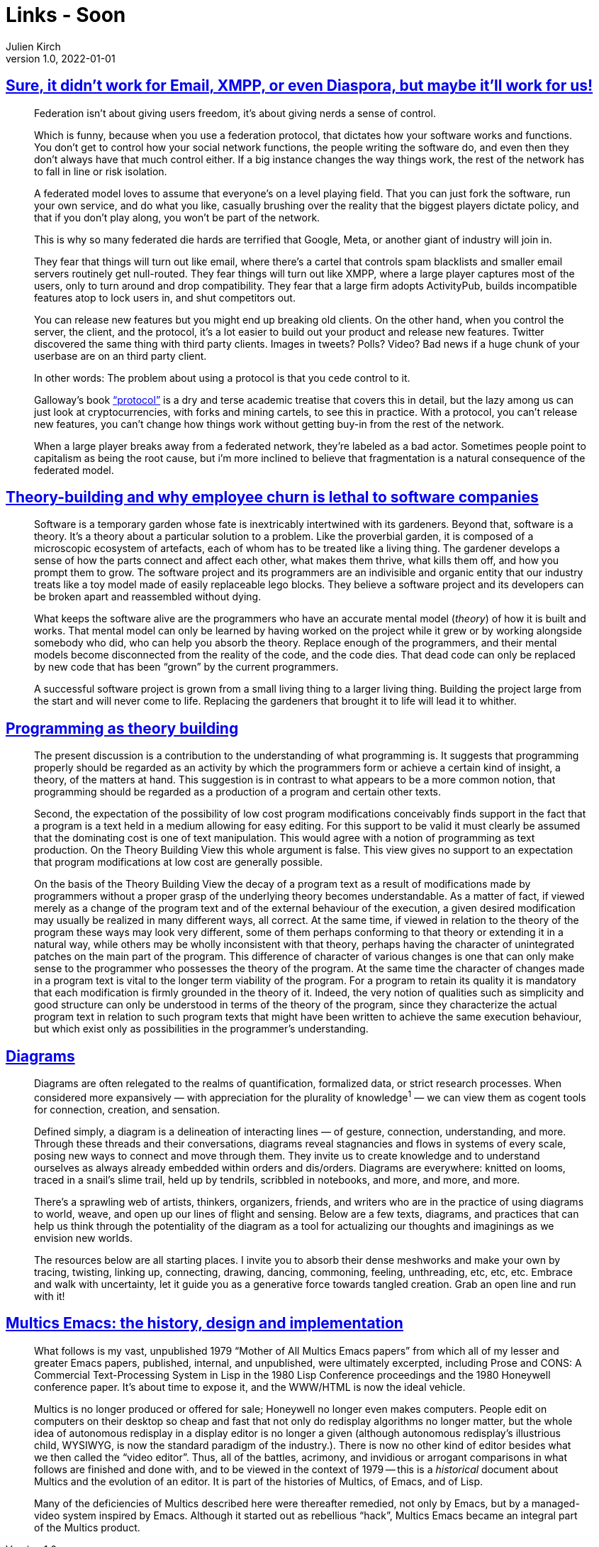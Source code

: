= Links - Soon
Julien Kirch
v1.0, 2022-01-01
:article_lang: en
:figure-caption!:
:article_description: 

== link:https://cohost.org/tef/post/298638-sure-it-didn-t-work[Sure, it didn't work for Email, XMPP, or even Diaspora, but maybe it'll work for us!]

[quote]
____
Federation isn't about giving users freedom, it's about giving nerds a sense of control.

Which is funny, because when you use a federation protocol, that dictates how your software works and functions. You don't get to control how your social network functions, the people writing the software do, and even then they don't always have that much control either. If a big instance changes the way things work, the rest of the network has to fall in line or risk isolation.

A federated model loves to assume that everyone's on a level playing field. That you can just fork the software, run your own service, and do what you like, casually brushing over the reality that the biggest players dictate policy, and that if you don't play along, you won't be part of the network.

This is why so many federated die hards are terrified that Google, Meta, or another giant of industry will join in.

They fear that things will turn out like email, where there's a cartel that controls spam blacklists and smaller email servers routinely get null-routed. They fear things will turn out like XMPP, where a large player captures most of the users, only to turn around and drop compatibility. They fear that a large firm adopts ActivityPub, builds incompatible features atop to lock users in, and shut competitors out.
____

[quote]
____
You can release new features but you might end up breaking old clients.
On the other hand, when you control the server, the client, and the
protocol, it's a lot easier to build out your product and release new
features. Twitter discovered the same thing with third party clients.
Images in tweets? Polls? Video? Bad news if a huge chunk of your
userbase are on an third party client.

In other words: The problem about using a protocol is that you cede
control to it.

Galloway's book
link:https://mitpress.mit.edu/9780262572330/protocol/["`protocol`"] is a dry
and terse academic treatise that covers this in detail, but the lazy
among us can just look at cryptocurrencies, with forks and mining
cartels, to see this in practice. With a protocol, you can't release new
features, you can't change how things work without getting buy-in from
the rest of the network.

When a large player breaks away from a federated network, they're
labeled as a bad actor. Sometimes people point to capitalism as being
the root cause, but i'm more inclined to believe that fragmentation is a
natural consequence of the federated model.
____

== link:https://www.baldurbjarnason.com/2022/theory-building/[Theory-building and why employee churn is lethal to software companies]

[quote]
____
Software is a temporary garden whose fate is inextricably intertwined
with its gardeners. Beyond that, software is a theory. It's a theory
about a particular solution to a problem. Like the proverbial garden, it
is composed of a microscopic ecosystem of artefacts, each of whom has to
be treated like a living thing. The gardener develops a sense of how the
parts connect and affect each other, what makes them thrive, what kills
them off, and how you prompt them to grow. The software project and its
programmers are an indivisible and organic entity that our industry
treats like a toy model made of easily replaceable lego blocks. They
believe a software project and its developers can be broken apart and
reassembled without dying.

What keeps the software alive are the programmers who have an accurate
mental model (_theory_) of how it is built and works. That mental model
can only be learned by having worked on the project while it grew or by
working alongside somebody who did, who can help you absorb the theory.
Replace enough of the programmers, and their mental models become
disconnected from the reality of the code, and the code dies. That dead
code can only be replaced by new code that has been "`grown`" by the
current programmers.

A successful software project is grown from a small living thing to a
larger living thing. Building the project large from the start and will
never come to life. Replacing the gardeners that brought it to life will
lead it to whither.
____

== link:https://pablo.rauzy.name/dev/naur1985programming.pdf[Programming as theory building]

[quote]
____
The present discussion is a contribution to the understanding of what programming is. It suggests that programming properly should be regarded as an activity by which the programmers form or achieve a certain kind of insight, a theory, of the matters at hand. This suggestion is in contrast to what appears to be a more common notion, that programming should be regarded as a production of a program and certain other texts.
____

[quote]
____
Second, the expectation of the possibility of low cost program modifications conceivably finds support in the fact that a program is a text held in a medium allowing for easy editing. For this support to be valid it must clearly be assumed that the dominating cost is one of text manipulation. This would agree with a notion of programming as text production. On the Theory Building View this whole argument is false. This view gives no support to an expectation that program modifications at low cost are generally possible.
____

[quote]
____
On the basis of the Theory Building View the decay of a program text as a result of modifications made by programmers without a proper grasp of the underlying theory becomes understandable. As a matter of fact, if viewed merely as a change of the program text and of the external behaviour of the execution, a given desired modification may usually be realized in many different ways, all correct. At the same time, if viewed in relation to the theory of the program these ways may look very different, some of them perhaps conforming to that theory or extending it in a natural way, while others may be wholly inconsistent with that theory, perhaps having the character of unintegrated patches on the main part of the program. This difference of character of various changes is one that can only make sense to the programmer who possesses the theory of the program. At the same time the character of changes made in a program text is vital to the longer term viability of the program. For a program to retain its quality it is mandatory that each modification is firmly grounded in the theory of it. Indeed, the very notion of qualities such as simplicity and good structure can only be understood in terms of the theory of the program, since they characterize the actual program text in relation to such program texts that might have been written to achieve the same execution behaviour, but which exist only as possibilities in the programmer's understanding.
____

== link:https://syllabusproject.org/diagrams/[Diagrams]

[quote]
____
Diagrams are often relegated to the realms of quantification, formalized
data, or strict research processes. When considered more expansively —
with appreciation for the plurality of knowledge^1^ — we can view them
as cogent tools for connection, creation, and sensation.

Defined simply, a diagram is a delineation of interacting lines — of
gesture, connection, understanding, and more. Through these threads and
their conversations, diagrams reveal stagnancies and flows in systems of
every scale, posing new ways to connect and move through them. They
invite us to create knowledge and to understand ourselves as always
already embedded within orders and dis/orders. Diagrams are everywhere:
knitted on looms, traced in a snail's slime trail, held up by tendrils,
scribbled in notebooks, and more, and more, and more.

There's a sprawling web of artists, thinkers, organizers, friends, and
writers who are in the practice of using diagrams to world, weave, and
open up our lines of flight and sensing. Below are a few texts,
diagrams, and practices that can help us think through the potentiality
of the diagram as a tool for actualizing our thoughts and imaginings as
we envision new worlds.

The resources below are all starting places. I invite you to absorb
their dense meshworks and make your own by tracing, twisting, linking
up, connecting, drawing, dancing, commoning, feeling, unthreading, etc,
etc, etc. Embrace and walk with uncertainty, let it guide you as a
generative force towards tangled creation. Grab an open line and run
with it!
____

== link:https://multicians.org/mepap.html[Multics Emacs: the history, design and implementation]

[quote]
____
What follows is my vast, unpublished 1979 "`Mother of All Multics Emacs
papers`" from which all of my lesser and greater Emacs papers, published,
internal, and unpublished, were ultimately excerpted, including Prose
and CONS: A Commercial Text-Processing System in Lisp in the 1980 Lisp
Conference proceedings and the 1980 Honeywell conference paper. It's
about time to expose it, and the WWW/HTML is now the ideal vehicle.

Multics is no longer produced or offered for sale;
Honeywell no longer even makes computers.
People edit on computers on their desktop so cheap and fast that not
only do redisplay algorithms no longer matter, but the whole idea of
autonomous redisplay in a display editor is no longer a given (although
autonomous redisplay's illustrious child, WYSIWYG, is now the standard
paradigm of the industry.). There is now no other kind of editor besides
what we then called the "`video editor`". Thus, all of the battles,
acrimony, and invidious or arrogant comparisons in what follows are
finished and done with, and to be viewed in the context of 1979 -- this
is a _historical_ document about Multics and the evolution of an editor.
It is part of the histories of Multics, of Emacs, and of Lisp.

Many of the deficiencies of Multics described here were thereafter
remedied, not only by Emacs, but by a managed-video system inspired by
Emacs. Although it started out as rebellious "`hack`", Multics Emacs
became an integral part of the Multics product.
____
